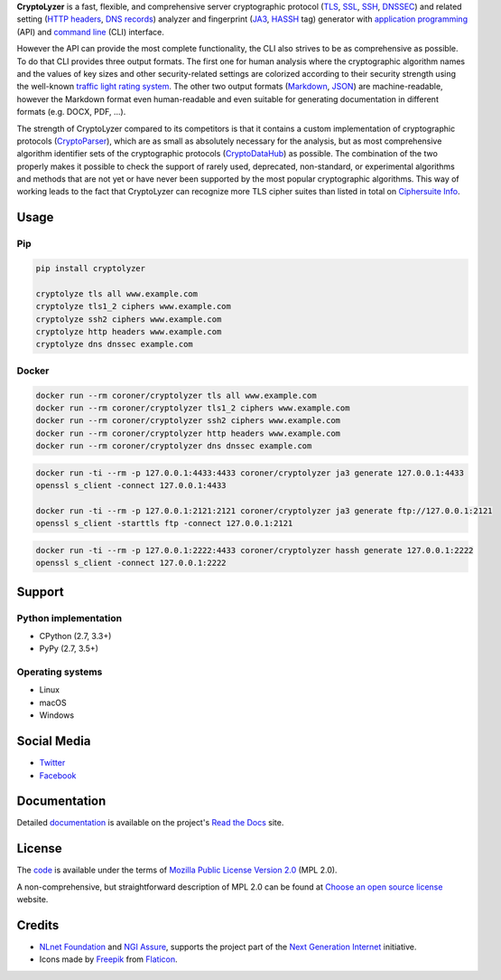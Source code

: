 **CryptoLyzer** is a fast, flexible, and comprehensive server cryptographic protocol
(`TLS <https://en.wikipedia.org/wiki/Transport_Layer_Security>`__,
`SSL <https://en.wikipedia.org/wiki/Transport_Layer_Security#SSL_1.0,_2.0,_and_3.0>`__,
`SSH <https://en.wikipedia.org/wiki/Secure_Shell>`__,
`DNSSEC <https://en.wikipedia.org/wiki/Domain_Name_System_Security_Extensions>`__) and related setting
(`HTTP headers <https://en.wikipedia.org/wiki/List_of_HTTP_header_fields>`__,
`DNS records <https://en.wikipedia.org/wiki/List_of_DNS_record_types>`__) analyzer and fingerprint
(`JA3 <https://engineering.salesforce.com/tls-fingerprinting-with-ja3-and-ja3s-247362855967>`__,
`HASSH <https://engineering.salesforce.com/open-sourcing-hassh-abed3ae5044c/>`__ tag) generator with
`application programming <https://en.wikipedia.org/wiki/API>`__ (API) and
`command line <https://en.wikipedia.org/wiki/Command-line_interface>`__ (CLI) interface.

However the API can provide the most complete functionality, the CLI also strives to be as comprehensive as possible. To
do that CLI provides three output formats. The first one for human analysis where the cryptographic algorithm names and
the values of key sizes and other security-related settings are colorized according to their security strength using the
well-known `traffic light rating system <https://en.wikipedia.org/wiki/Traffic_light_rating_system>`__. The other two
output formats (`Markdown <https://en.wikipedia.org/wiki/Markdown>`__, `JSON <https://en.wikipedia.org/wiki/JSON>`__)
are machine-readable, however the Markdown format even human-readable and even suitable for generating documentation in
different formats (e.g. DOCX, PDF, ...).

.. only:: html

  .. raw:: html

    <script async id="asciicast-618789" src="https://asciinema.org/a/618789.js"></script>

The strength of CryptoLyzer compared to its competitors is that it contains a custom implementation of cryptographic
protocols (`CryptoParser <https://cryptoparser.readthedocs.io>`__), which are as small as absolutely necessary for the
analysis, but as most comprehensive algorithm identifier sets of the cryptographic protocols
(`CryptoDataHub <https://cryptodatahub.readthedocs.io>`__) as possible. The combination of the two properly makes it
possible to check the support of rarely used, deprecated, non-standard, or experimental algorithms and methods that are
not yet or have never been supported by the most popular cryptographic algorithms. This way of working leads to the fact
that CryptoLyzer can recognize more TLS cipher suites than listed in total on
`Ciphersuite Info <https://ciphersuite.info/cs/>`__.

-----
Usage
-----

Pip
===

.. code:: shell

   pip install cryptolyzer

   cryptolyze tls all www.example.com
   cryptolyze tls1_2 ciphers www.example.com
   cryptolyze ssh2 ciphers www.example.com
   cryptolyze http headers www.example.com
   cryptolyze dns dnssec example.com

Docker
======

.. code:: shell

   docker run --rm coroner/cryptolyzer tls all www.example.com
   docker run --rm coroner/cryptolyzer tls1_2 ciphers www.example.com
   docker run --rm coroner/cryptolyzer ssh2 ciphers www.example.com
   docker run --rm coroner/cryptolyzer http headers www.example.com
   docker run --rm coroner/cryptolyzer dns dnssec example.com

.. code:: shell

   docker run -ti --rm -p 127.0.0.1:4433:4433 coroner/cryptolyzer ja3 generate 127.0.0.1:4433
   openssl s_client -connect 127.0.0.1:4433

   docker run -ti --rm -p 127.0.0.1:2121:2121 coroner/cryptolyzer ja3 generate ftp://127.0.0.1:2121
   openssl s_client -starttls ftp -connect 127.0.0.1:2121

.. code:: shell

   docker run -ti --rm -p 127.0.0.1:2222:4433 coroner/cryptolyzer hassh generate 127.0.0.1:2222
   openssl s_client -connect 127.0.0.1:2222

-------
Support
-------

Python implementation
=====================

-  CPython (2.7, 3.3+)
-  PyPy (2.7, 3.5+)

Operating systems
=================

-  Linux
-  macOS
-  Windows

------------
Social Media
------------

-  `Twitter <https://twitter.com/CryptoLyzer>`__
-  `Facebook <https://www.facebook.com/cryptolyzer>`__

-------------
Documentation
-------------

Detailed `documentation <https://cryptolyzer.readthedocs.io>`__ is available on the project's
`Read the Docs <https://readthedocs.com>`__ site.

-------
License
-------

The `code <https://gitlab.com/coroner/cryptolyzer>`__ is available under the terms of
`Mozilla Public License Version 2.0 <https://www.mozilla.org/en-US/MPL/2.0/>`__ (MPL 2.0).

A non-comprehensive, but straightforward description of MPL 2.0 can be found at
`Choose an open source license <https://choosealicense.com/licenses#mpl-2.0>`__ website.

-------
Credits
-------

-  `NLnet Foundation <https://nlnet.nl>`__ and `NGI Assure <https://www.assure.ngi.eu>`__, supports the project part of
   the `Next Generation Internet <https://ngi.eu>`__ initiative.
-  Icons made by `Freepik <https://www.flaticon.com/authors/freepik>`__ from `Flaticon <https://www.flaticon.com/>`__.
